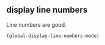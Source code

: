 ** display line numbers
Line numbers are good.
#+begin_src emacs-lisp
(global-display-line-numbers-mode)
#+end_src
